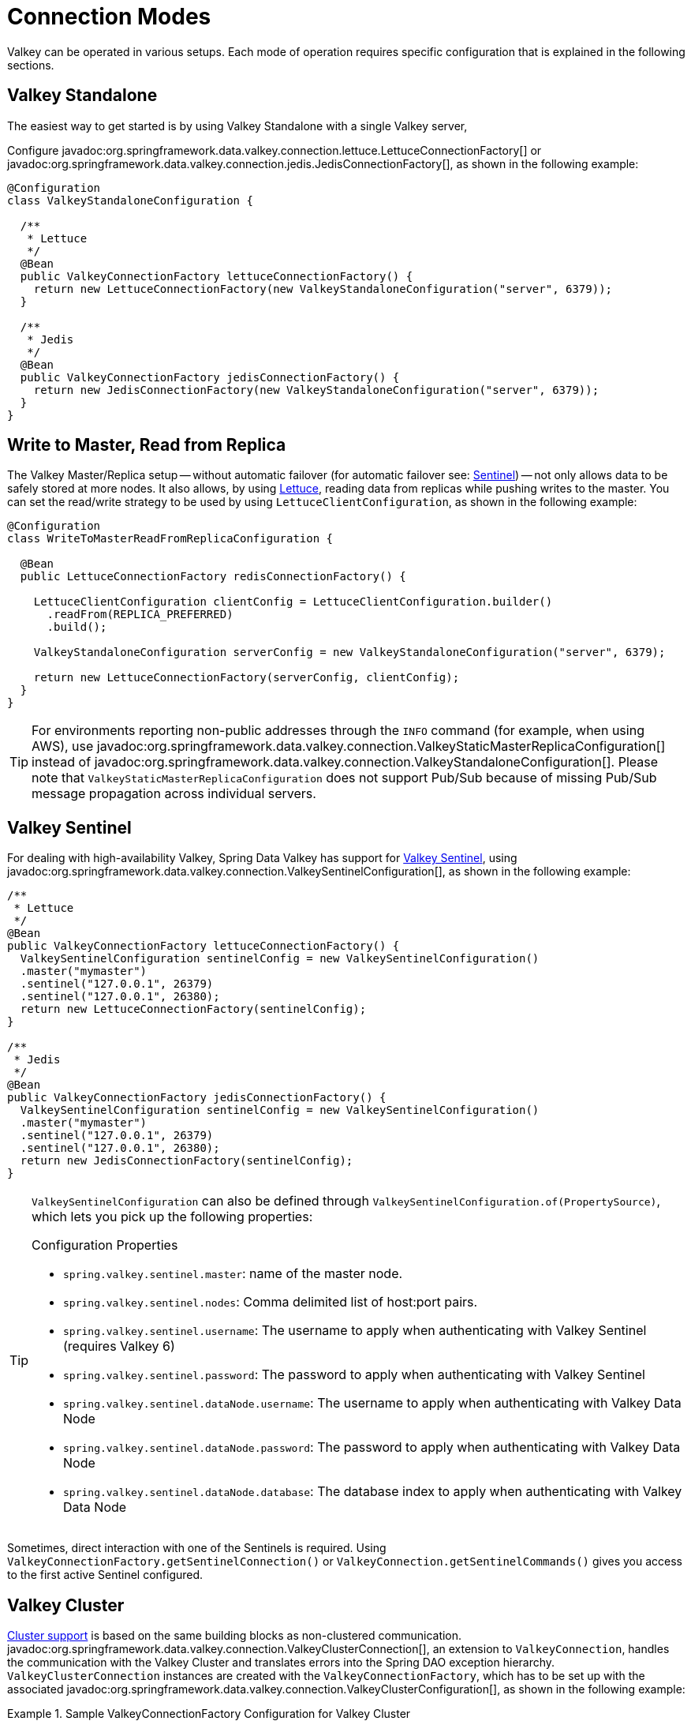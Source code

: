 [[configuration]]
= Connection Modes

Valkey can be operated in various setups.
Each mode of operation requires specific configuration that is explained in the following sections.

[[redis:standalone]]
== Valkey Standalone

The easiest way to get started is by using Valkey Standalone with a single Valkey server,

Configure javadoc:org.springframework.data.valkey.connection.lettuce.LettuceConnectionFactory[] or javadoc:org.springframework.data.valkey.connection.jedis.JedisConnectionFactory[], as shown in the following example:

[source,java]
----
@Configuration
class ValkeyStandaloneConfiguration {

  /**
   * Lettuce
   */
  @Bean
  public ValkeyConnectionFactory lettuceConnectionFactory() {
    return new LettuceConnectionFactory(new ValkeyStandaloneConfiguration("server", 6379));
  }

  /**
   * Jedis
   */
  @Bean
  public ValkeyConnectionFactory jedisConnectionFactory() {
    return new JedisConnectionFactory(new ValkeyStandaloneConfiguration("server", 6379));
  }
}
----

[[redis:write-to-master-read-from-replica]]
== Write to Master, Read from Replica

The Valkey Master/Replica setup -- without automatic failover (for automatic failover see: <<redis:sentinel, Sentinel>>) -- not only allows data to be safely stored at more nodes.
It also allows, by using xref:redis/drivers.adoc#redis:connectors:lettuce[Lettuce], reading data from replicas while pushing writes to the master.
You can set the read/write strategy to be used by using `LettuceClientConfiguration`, as shown in the following example:

[source,java]
----
@Configuration
class WriteToMasterReadFromReplicaConfiguration {

  @Bean
  public LettuceConnectionFactory redisConnectionFactory() {

    LettuceClientConfiguration clientConfig = LettuceClientConfiguration.builder()
      .readFrom(REPLICA_PREFERRED)
      .build();

    ValkeyStandaloneConfiguration serverConfig = new ValkeyStandaloneConfiguration("server", 6379);

    return new LettuceConnectionFactory(serverConfig, clientConfig);
  }
}
----

TIP: For environments reporting non-public addresses through the `INFO` command (for example, when using AWS), use javadoc:org.springframework.data.valkey.connection.ValkeyStaticMasterReplicaConfiguration[] instead of javadoc:org.springframework.data.valkey.connection.ValkeyStandaloneConfiguration[]. Please note that `ValkeyStaticMasterReplicaConfiguration` does not support Pub/Sub because of missing Pub/Sub message propagation across individual servers.

[[redis:sentinel]]
== Valkey Sentinel

For dealing with high-availability Valkey, Spring Data Valkey has support for https://redis.io/topics/sentinel[Valkey Sentinel], using javadoc:org.springframework.data.valkey.connection.ValkeySentinelConfiguration[], as shown in the following example:

[source,java]
----
/**
 * Lettuce
 */
@Bean
public ValkeyConnectionFactory lettuceConnectionFactory() {
  ValkeySentinelConfiguration sentinelConfig = new ValkeySentinelConfiguration()
  .master("mymaster")
  .sentinel("127.0.0.1", 26379)
  .sentinel("127.0.0.1", 26380);
  return new LettuceConnectionFactory(sentinelConfig);
}

/**
 * Jedis
 */
@Bean
public ValkeyConnectionFactory jedisConnectionFactory() {
  ValkeySentinelConfiguration sentinelConfig = new ValkeySentinelConfiguration()
  .master("mymaster")
  .sentinel("127.0.0.1", 26379)
  .sentinel("127.0.0.1", 26380);
  return new JedisConnectionFactory(sentinelConfig);
}
----

[TIP]
====
`ValkeySentinelConfiguration` can also be defined through `ValkeySentinelConfiguration.of(PropertySource)`, which lets you pick up the following properties:

.Configuration Properties
* `spring.valkey.sentinel.master`: name of the master node.
* `spring.valkey.sentinel.nodes`: Comma delimited list of host:port pairs.
* `spring.valkey.sentinel.username`: The username to apply when authenticating with Valkey Sentinel (requires Valkey 6)
* `spring.valkey.sentinel.password`: The password to apply when authenticating with Valkey Sentinel
* `spring.valkey.sentinel.dataNode.username`: The username to apply when authenticating with Valkey Data Node
* `spring.valkey.sentinel.dataNode.password`: The password to apply when authenticating with Valkey Data Node
* `spring.valkey.sentinel.dataNode.database`: The database index to apply when authenticating with Valkey Data Node
====

Sometimes, direct interaction with one of the Sentinels is required. Using `ValkeyConnectionFactory.getSentinelConnection()` or `ValkeyConnection.getSentinelCommands()` gives you access to the first active Sentinel configured.

[[cluster.enable]]
== Valkey Cluster

xref:redis/cluster.adoc[Cluster support] is based on the same building blocks as non-clustered communication. javadoc:org.springframework.data.valkey.connection.ValkeyClusterConnection[], an extension to `ValkeyConnection`, handles the communication with the Valkey Cluster and translates errors into the Spring DAO exception hierarchy.
`ValkeyClusterConnection` instances are created with the `ValkeyConnectionFactory`, which has to be set up with the associated javadoc:org.springframework.data.valkey.connection.ValkeyClusterConfiguration[], as shown in the following example:

.Sample ValkeyConnectionFactory Configuration for Valkey Cluster
====
[source,java]
----
@Component
@ConfigurationProperties(prefix = "spring.valkey.cluster")
public class ClusterConfigurationProperties {

    /*
     * spring.valkey.cluster.nodes[0] = 127.0.0.1:7379
     * spring.valkey.cluster.nodes[1] = 127.0.0.1:7380
     * ...
     */
    List<String> nodes;

    /**
     * Get initial collection of known cluster nodes in format {@code host:port}.
     *
     * @return
     */
    public List<String> getNodes() {
        return nodes;
    }

    public void setNodes(List<String> nodes) {
        this.nodes = nodes;
    }
}

@Configuration
public class AppConfig {

    /**
     * Type safe representation of application.properties
     */
    @Autowired ClusterConfigurationProperties clusterProperties;

    public @Bean ValkeyConnectionFactory connectionFactory() {

        return new LettuceConnectionFactory(
            new ValkeyClusterConfiguration(clusterProperties.getNodes()));
    }
}
----
====

[TIP]
====
`ValkeyClusterConfiguration` can also be defined through `ValkeyClusterConfiguration.of(PropertySource)`, which lets you pick up the following properties:

.Configuration Properties
- `spring.valkey.cluster.nodes`: Comma-delimited list of host:port pairs.
- `spring.valkey.cluster.max-redirects`: Number of allowed cluster redirections.
====

NOTE: The initial configuration points driver libraries to an initial set of cluster nodes. Changes resulting from live cluster reconfiguration are kept only in the native driver and are not written back to the configuration.
